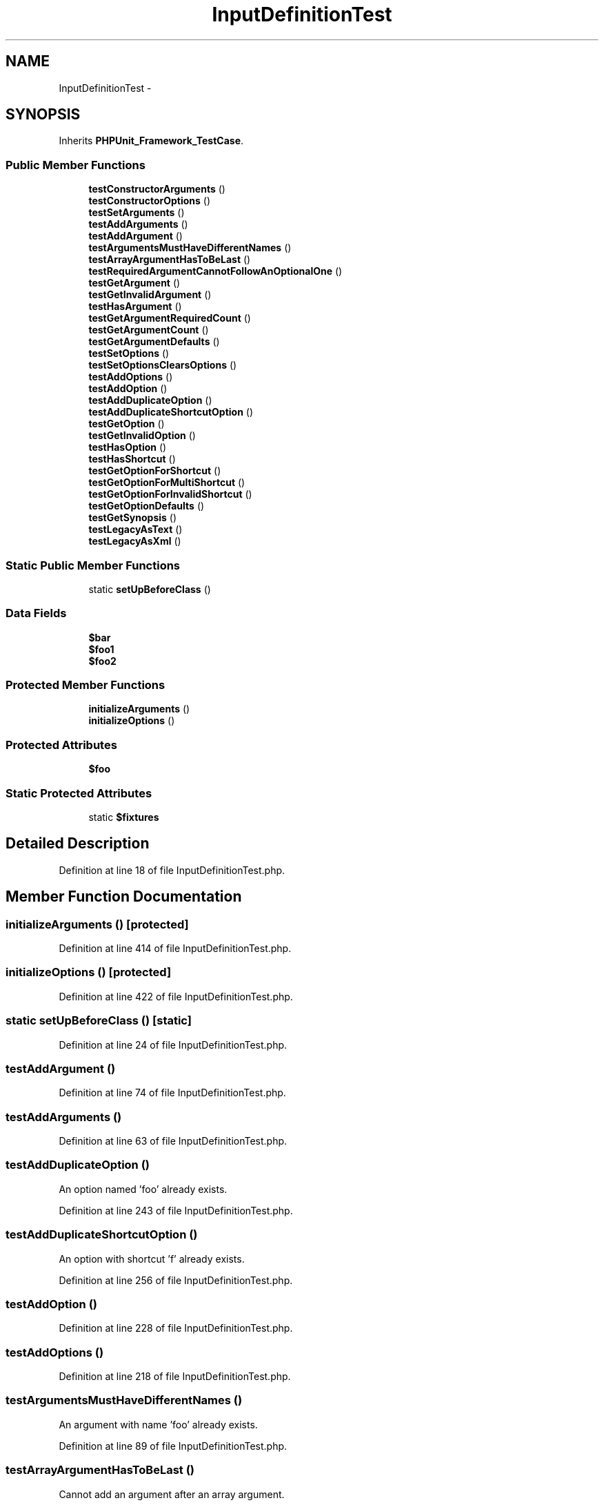 .TH "InputDefinitionTest" 3 "Tue Apr 14 2015" "Version 1.0" "VirtualSCADA" \" -*- nroff -*-
.ad l
.nh
.SH NAME
InputDefinitionTest \- 
.SH SYNOPSIS
.br
.PP
.PP
Inherits \fBPHPUnit_Framework_TestCase\fP\&.
.SS "Public Member Functions"

.in +1c
.ti -1c
.RI "\fBtestConstructorArguments\fP ()"
.br
.ti -1c
.RI "\fBtestConstructorOptions\fP ()"
.br
.ti -1c
.RI "\fBtestSetArguments\fP ()"
.br
.ti -1c
.RI "\fBtestAddArguments\fP ()"
.br
.ti -1c
.RI "\fBtestAddArgument\fP ()"
.br
.ti -1c
.RI "\fBtestArgumentsMustHaveDifferentNames\fP ()"
.br
.ti -1c
.RI "\fBtestArrayArgumentHasToBeLast\fP ()"
.br
.ti -1c
.RI "\fBtestRequiredArgumentCannotFollowAnOptionalOne\fP ()"
.br
.ti -1c
.RI "\fBtestGetArgument\fP ()"
.br
.ti -1c
.RI "\fBtestGetInvalidArgument\fP ()"
.br
.ti -1c
.RI "\fBtestHasArgument\fP ()"
.br
.ti -1c
.RI "\fBtestGetArgumentRequiredCount\fP ()"
.br
.ti -1c
.RI "\fBtestGetArgumentCount\fP ()"
.br
.ti -1c
.RI "\fBtestGetArgumentDefaults\fP ()"
.br
.ti -1c
.RI "\fBtestSetOptions\fP ()"
.br
.ti -1c
.RI "\fBtestSetOptionsClearsOptions\fP ()"
.br
.ti -1c
.RI "\fBtestAddOptions\fP ()"
.br
.ti -1c
.RI "\fBtestAddOption\fP ()"
.br
.ti -1c
.RI "\fBtestAddDuplicateOption\fP ()"
.br
.ti -1c
.RI "\fBtestAddDuplicateShortcutOption\fP ()"
.br
.ti -1c
.RI "\fBtestGetOption\fP ()"
.br
.ti -1c
.RI "\fBtestGetInvalidOption\fP ()"
.br
.ti -1c
.RI "\fBtestHasOption\fP ()"
.br
.ti -1c
.RI "\fBtestHasShortcut\fP ()"
.br
.ti -1c
.RI "\fBtestGetOptionForShortcut\fP ()"
.br
.ti -1c
.RI "\fBtestGetOptionForMultiShortcut\fP ()"
.br
.ti -1c
.RI "\fBtestGetOptionForInvalidShortcut\fP ()"
.br
.ti -1c
.RI "\fBtestGetOptionDefaults\fP ()"
.br
.ti -1c
.RI "\fBtestGetSynopsis\fP ()"
.br
.ti -1c
.RI "\fBtestLegacyAsText\fP ()"
.br
.ti -1c
.RI "\fBtestLegacyAsXml\fP ()"
.br
.in -1c
.SS "Static Public Member Functions"

.in +1c
.ti -1c
.RI "static \fBsetUpBeforeClass\fP ()"
.br
.in -1c
.SS "Data Fields"

.in +1c
.ti -1c
.RI "\fB$bar\fP"
.br
.ti -1c
.RI "\fB$foo1\fP"
.br
.ti -1c
.RI "\fB$foo2\fP"
.br
.in -1c
.SS "Protected Member Functions"

.in +1c
.ti -1c
.RI "\fBinitializeArguments\fP ()"
.br
.ti -1c
.RI "\fBinitializeOptions\fP ()"
.br
.in -1c
.SS "Protected Attributes"

.in +1c
.ti -1c
.RI "\fB$foo\fP"
.br
.in -1c
.SS "Static Protected Attributes"

.in +1c
.ti -1c
.RI "static \fB$fixtures\fP"
.br
.in -1c
.SH "Detailed Description"
.PP 
Definition at line 18 of file InputDefinitionTest\&.php\&.
.SH "Member Function Documentation"
.PP 
.SS "initializeArguments ()\fC [protected]\fP"

.PP
Definition at line 414 of file InputDefinitionTest\&.php\&.
.SS "initializeOptions ()\fC [protected]\fP"

.PP
Definition at line 422 of file InputDefinitionTest\&.php\&.
.SS "static setUpBeforeClass ()\fC [static]\fP"

.PP
Definition at line 24 of file InputDefinitionTest\&.php\&.
.SS "testAddArgument ()"

.PP
Definition at line 74 of file InputDefinitionTest\&.php\&.
.SS "testAddArguments ()"

.PP
Definition at line 63 of file InputDefinitionTest\&.php\&.
.SS "testAddDuplicateOption ()"
An option named 'foo' already exists\&. 
.PP
Definition at line 243 of file InputDefinitionTest\&.php\&.
.SS "testAddDuplicateShortcutOption ()"
An option with shortcut 'f' already exists\&. 
.PP
Definition at line 256 of file InputDefinitionTest\&.php\&.
.SS "testAddOption ()"

.PP
Definition at line 228 of file InputDefinitionTest\&.php\&.
.SS "testAddOptions ()"

.PP
Definition at line 218 of file InputDefinitionTest\&.php\&.
.SS "testArgumentsMustHaveDifferentNames ()"
An argument with name 'foo' already exists\&. 
.PP
Definition at line 89 of file InputDefinitionTest\&.php\&.
.SS "testArrayArgumentHasToBeLast ()"
Cannot add an argument after an array argument\&. 
.PP
Definition at line 102 of file InputDefinitionTest\&.php\&.
.SS "testConstructorArguments ()"

.PP
Definition at line 29 of file InputDefinitionTest\&.php\&.
.SS "testConstructorOptions ()"

.PP
Definition at line 40 of file InputDefinitionTest\&.php\&.
.SS "testGetArgument ()"

.PP
Definition at line 124 of file InputDefinitionTest\&.php\&.
.SS "testGetArgumentCount ()"

.PP
Definition at line 168 of file InputDefinitionTest\&.php\&.
.SS "testGetArgumentDefaults ()"

.PP
Definition at line 179 of file InputDefinitionTest\&.php\&.
.SS "testGetArgumentRequiredCount ()"

.PP
Definition at line 157 of file InputDefinitionTest\&.php\&.
.SS "testGetInvalidArgument ()"
The 'bar' argument does not exist\&. 
.PP
Definition at line 137 of file InputDefinitionTest\&.php\&.
.SS "testGetInvalidOption ()"
The '--bar' option does not exist\&. 
.PP
Definition at line 277 of file InputDefinitionTest\&.php\&.
.SS "testGetOption ()"

.PP
Definition at line 265 of file InputDefinitionTest\&.php\&.
.SS "testGetOptionDefaults ()"

.PP
Definition at line 332 of file InputDefinitionTest\&.php\&.
.SS "testGetOptionForInvalidShortcut ()"
The '-l' option does not exist\&. 
.PP
Definition at line 324 of file InputDefinitionTest\&.php\&.
.SS "testGetOptionForMultiShortcut ()"

.PP
Definition at line 311 of file InputDefinitionTest\&.php\&.
.SS "testGetOptionForShortcut ()"

.PP
Definition at line 303 of file InputDefinitionTest\&.php\&.
.SS "testGetSynopsis ()"

.PP
Definition at line 355 of file InputDefinitionTest\&.php\&.
.SS "testHasArgument ()"

.PP
Definition at line 146 of file InputDefinitionTest\&.php\&.
.SS "testHasOption ()"

.PP
Definition at line 285 of file InputDefinitionTest\&.php\&.
.SS "testHasShortcut ()"

.PP
Definition at line 294 of file InputDefinitionTest\&.php\&.
.SS "testLegacyAsText ()"
legacy 
.PP
Definition at line 379 of file InputDefinitionTest\&.php\&.
.SS "testLegacyAsXml ()"
legacy 
.PP
Definition at line 399 of file InputDefinitionTest\&.php\&.
.SS "testRequiredArgumentCannotFollowAnOptionalOne ()"
Cannot add a required argument after an optional one\&. 
.PP
Definition at line 115 of file InputDefinitionTest\&.php\&.
.SS "testSetArguments ()"

.PP
Definition at line 51 of file InputDefinitionTest\&.php\&.
.SS "testSetOptions ()"

.PP
Definition at line 195 of file InputDefinitionTest\&.php\&.
.SS "testSetOptionsClearsOptions ()"
The '-f' option does not exist\&. 
.PP
Definition at line 209 of file InputDefinitionTest\&.php\&.
.SH "Field Documentation"
.PP 
.SS "$bar"

.PP
Definition at line 22 of file InputDefinitionTest\&.php\&.
.SS "$fixtures\fC [static]\fP, \fC [protected]\fP"

.PP
Definition at line 20 of file InputDefinitionTest\&.php\&.
.SS "$\fBfoo\fP\fC [protected]\fP"

.PP
Definition at line 22 of file InputDefinitionTest\&.php\&.
.SS "$foo1"

.PP
Definition at line 22 of file InputDefinitionTest\&.php\&.
.SS "$foo2"

.PP
Definition at line 22 of file InputDefinitionTest\&.php\&.

.SH "Author"
.PP 
Generated automatically by Doxygen for VirtualSCADA from the source code\&.
